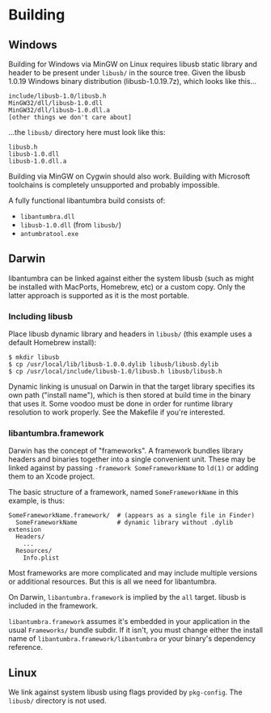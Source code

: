 #+options: html-postamble:nil

* Building

** Windows

Building for Windows via MinGW on Linux requires libusb static library and
header to be present under =libusb/= in the source tree. Given the libusb 1.0.19
Windows binary distribution (libusb-1.0.19.7z), which looks like this...

: include/libusb-1.0/libusb.h
: MinGW32/dll/libusb-1.0.dll
: MinGW32/dll/libusb-1.0.dll.a
: [other things we don't care about]

...the =libusb/= directory here must look like this:

: libusb.h
: libusb-1.0.dll
: libusb-1.0.dll.a

Building via MinGW on Cygwin should also work. Building with Microsoft
toolchains is completely unsupported and probably impossible.

A fully functional libantumbra build consists of:

- ~libantumbra.dll~
- ~libusb-1.0.dll~ (from ~libusb/~)
- ~antumbratool.exe~

** Darwin

libantumbra can be linked against either the system libusb (such as might be
installed with MacPorts, Homebrew, etc) or a custom copy. Only the latter
approach is supported as it is the most portable.

*** Including libusb

Place libusb dynamic library and headers in =libusb/= (this example uses a
default Homebrew install):

: $ mkdir libusb
: $ cp /usr/local/lib/libusb-1.0.0.dylib libusb/libusb.dylib
: $ cp /usr/local/include/libusb-1.0/libusb.h libusb/libusb.h

Dynamic linking is unusual on Darwin in that the target library specifies its
own path ("install name"), which is then stored at build time in the binary that
uses it. Some voodoo must be done in order for runtime library resolution to
work properly. See the Makefile if you're interested.

*** libantumbra.framework

Darwin has the concept of "frameworks". A framework bundles library headers and
binaries together into a single convenient unit. These may be linked against by
passing =-framework SomeFrameworkName= to =ld(1)= or adding them to an Xcode
project.

The basic structure of a framework, named =SomeFrameworkName= in this example,
is thus:

: SomeFrameworkName.framework/  # (appears as a single file in Finder)
:   SomeFrameworkName           # dynamic library without .dylib extension
:   Headers/
:     ...
:   Resources/
:     Info.plist

Most frameworks are more complicated and may include multiple versions or
additional resources. But this is all we need for libantumbra.

On Darwin, =libantumbra.framework= is implied by the =all= target. libusb is
included in the framework.

=libantumbra.framework= assumes it's embedded in your application in the usual
=Frameworks/= bundle subdir. If it isn't, you must change either the install
name of =libantumbra.framework/libantumbra= or your binary's dependency
reference.

** Linux

We link against system libusb using flags provided by ~pkg-config~. The
~libusb/~ directory is not used.

